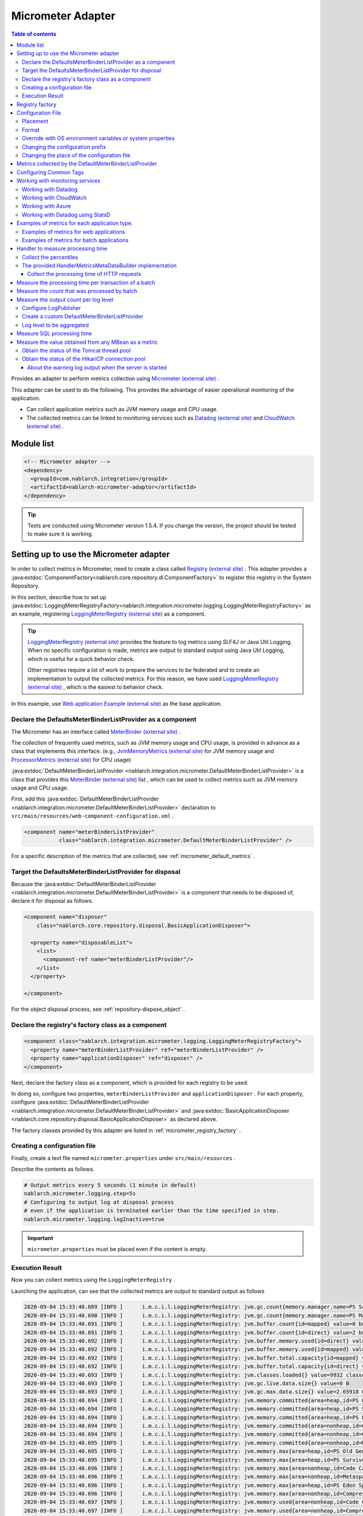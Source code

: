 .. _micrometer_adaptor:

Micrometer Adapter
==================================================

.. contents:: Table of contents
  :depth: 3
  :local:

Provides an adapter to perform metrics collection using `Micrometer (external site) <https://micrometer.io/>`_ .

This adapter can be used to do the following. This provides the advantage of easier operational monitoring of the application.

* Can collect application metrics such as JVM memory usage and CPU usage.
* The collected metrics can be linked to monitoring services such as `Datadog (external site) <https://www.datadoghq.com/>`_ and `CloudWatch (external site) <https://aws.amazon.com/cloudwatch/>`_ .


Module list
--------------------------------------------------
.. code-block:: xml

  <!-- Micrometer adapter -->
  <dependency>
    <groupId>com.nablarch.integration</groupId>
    <artifactId>nablarch-micrometer-adaptor</artifactId>
  </dependency>
  
.. tip::

  Tests are conducted using Micrometer version 1.5.4.
  If you change the version, the project  should be tested to make sure it is working.

Setting up to use the Micrometer adapter
--------------------------------------------------
In order to collect metrics in Micrometer, need to create a class called `Registry (external site) <https://micrometer.io/docs/concepts#_registry>`_ .
This adapter provides a :java:extdoc:`ComponentFactory<nablarch.core.repository.di.ComponentFactory>` to register this registry in the System Repository.

In this section,  describe how to set up :java:extdoc:`LoggingMeterRegistryFactory<nablarch.integration.micrometer.logging.LoggingMeterRegistryFactory>` as an example, registering `LoggingMeterRegistry (external site)`_ as a component.

.. tip::

  `LoggingMeterRegistry (external site)`_ provides the feature to log metrics using SLF4J or Java Util Logging.
  When no specific configuration is made, metrics are output to standard output using Java Util Logging, which is useful for a quick behavior check.

  Other registries require a lot of work to prepare the services to be federated and to create an implementation to output the collected metrics.
  For this reason, we have used `LoggingMeterRegistry (external site)`_ , which is the easiest to behavior check.

In this example, use `Web application Example (external site) <https://github.com/nablarch/nablarch-example-web>`_ as the base application.

.. _micrometer_adaptor_declare_default_meter_binder_list_provider_as_component:

Declare the DefaultsMeterBinderListProvider as a component
~~~~~~~~~~~~~~~~~~~~~~~~~~~~~~~~~~~~~~~~~~~~~~~~~~~~~~~~~~~~

The Micrometer has an interface called `MeterBinder (external site)`_  .

The collection of frequently used metrics, such as JVM memory usage and CPU usage, is provided in advance as a class that implements this interface.
(e.g., `JvmMemoryMetrics (external site)`_ for JVM memory usage and `ProcessorMetrics (external site)`_ for CPU usage)

:java:extdoc:`DefaultMeterBinderListProvider <nablarch.integration.micrometer.DefaultMeterBinderListProvider>` is a class that provides this `MeterBinder (external site)`_ list , which can be used to collect metrics such as JVM memory usage and CPU usage.

First, add this :java:extdoc:`DefaultMeterBinderListProvider <nablarch.integration.micrometer.DefaultMeterBinderListProvider>` declaration to ``src/main/resources/web-component-configuration.xml`` .

.. code-block:: xml

  <component name="meterBinderListProvider"
             class="nablarch.integration.micrometer.DefaultMeterBinderListProvider" />


For a specific description of the metrics that are collected, see :ref:`micrometer_default_metrics` .


Target the DefaultsMeterBinderListProvider for disposal
~~~~~~~~~~~~~~~~~~~~~~~~~~~~~~~~~~~~~~~~~~~~~~~~~~~~~~~~~~~~
Because the :java:extdoc:`DefaultMeterBinderListProvider <nablarch.integration.micrometer.DefaultMeterBinderListProvider>` is a component that needs to be disposed of, declare it for disposal as follows.

.. code-block:: xml
  
  <component name="disposer"
      class="nablarch.core.repository.disposal.BasicApplicationDisposer">

    <property name="disposableList">
      <list>
        <component-ref name="meterBinderListProvider"/>
      </list>
    </property>

  </component>


For the object disposal process, see :ref:`repository-dispose_object` .


Declare the registry's factory class as a component
~~~~~~~~~~~~~~~~~~~~~~~~~~~~~~~~~~~~~~~~~~~~~~~~~~~~~~~~~~~~

.. code-block:: xml

  <component class="nablarch.integration.micrometer.logging.LoggingMeterRegistryFactory">
    <property name="meterBinderListProvider" ref="meterBinderListProvider" />
    <property name="applicationDisposer" ref="disposer" />
  </component>

Next, declare the factory class as a component, which is provided for each registry to be used.

In doing so, configure two properties, ``meterBinderListProvider`` and ``applicationDisposer`` .
For each property, configure :java:extdoc:`DefaultMeterBinderListProvider <nablarch.integration.micrometer.DefaultMeterBinderListProvider>` and :java:extdoc:`BasicApplicationDisposer <nablarch.core.repository.disposal.BasicApplicationDisposer>` as declared above.

The factory classes provided by this adapter are listed in :ref:`micrometer_registry_factory` .


Creating a configuration file
~~~~~~~~~~~~~~~~~~~~~~~~~~~~~~~~~~~~~~~~~~~~~~~~~~~~~~~~~~~~

Finally, create a text file named ``micrometer.properties`` under ``src/main/resources`` .

Describe the contents as follows.

.. code-block:: properties

  # Output metrics every 5 seconds (1 minute in default)
  nablarch.micrometer.logging.step=5s
  # Configuring to output log at disposal process
  # even if the application is terminated earlier than the time specified in step.
  nablarch.micrometer.logging.logInactive=true

.. important::

  ``micrometer.properties`` must be placed even if the content is empty.


.. _micrometer_metrics_output_example:

Execution Result
~~~~~~~~~~~~~~~~~~~~~~~~~~~~~~~~~~~~~~~~~~~~~~~~~~~~~~~~~~~~
Now you can collect metrics using the ``LoggingMeterRegistry`` .

Launching the application, can see that the collected metrics are output to standard output as follows

.. code-block:: text

  2020-09-04 15:33:40.689 [INFO ]      i.m.c.i.l.LoggingMeterRegistry: jvm.gc.count{memory.manager.name=PS Scavenge} throughput=2.6/s
  2020-09-04 15:33:40.690 [INFO ]      i.m.c.i.l.LoggingMeterRegistry: jvm.gc.count{memory.manager.name=PS MarkSweep} throughput=0.4/s
  2020-09-04 15:33:40.691 [INFO ]      i.m.c.i.l.LoggingMeterRegistry: jvm.buffer.count{id=mapped} value=0 buffers
  2020-09-04 15:33:40.691 [INFO ]      i.m.c.i.l.LoggingMeterRegistry: jvm.buffer.count{id=direct} value=2 buffers
  2020-09-04 15:33:40.692 [INFO ]      i.m.c.i.l.LoggingMeterRegistry: jvm.buffer.memory.used{id=direct} value=124 KiB
  2020-09-04 15:33:40.692 [INFO ]      i.m.c.i.l.LoggingMeterRegistry: jvm.buffer.memory.used{id=mapped} value=0 B
  2020-09-04 15:33:40.692 [INFO ]      i.m.c.i.l.LoggingMeterRegistry: jvm.buffer.total.capacity{id=mapped} value=0 B
  2020-09-04 15:33:40.692 [INFO ]      i.m.c.i.l.LoggingMeterRegistry: jvm.buffer.total.capacity{id=direct} value=124 KiB
  2020-09-04 15:33:40.693 [INFO ]      i.m.c.i.l.LoggingMeterRegistry: jvm.classes.loaded{} value=9932 classes
  2020-09-04 15:33:40.693 [INFO ]      i.m.c.i.l.LoggingMeterRegistry: jvm.gc.live.data.size{} value=0 B
  2020-09-04 15:33:40.693 [INFO ]      i.m.c.i.l.LoggingMeterRegistry: jvm.gc.max.data.size{} value=2.65918 GiB
  2020-09-04 15:33:40.694 [INFO ]      i.m.c.i.l.LoggingMeterRegistry: jvm.memory.committed{area=heap,id=PS Old Gen} value=182.5 MiB
  2020-09-04 15:33:40.694 [INFO ]      i.m.c.i.l.LoggingMeterRegistry: jvm.memory.committed{area=heap,id=PS Survivor Space} value=44 MiB
  2020-09-04 15:33:40.694 [INFO ]      i.m.c.i.l.LoggingMeterRegistry: jvm.memory.committed{area=heap,id=PS Eden Space} value=197 MiB
  2020-09-04 15:33:40.694 [INFO ]      i.m.c.i.l.LoggingMeterRegistry: jvm.memory.committed{area=nonheap,id=Code Cache} value=29.125 MiB
  2020-09-04 15:33:40.694 [INFO ]      i.m.c.i.l.LoggingMeterRegistry: jvm.memory.committed{area=nonheap,id=Compressed Class Space} value=6.796875 MiB
  2020-09-04 15:33:40.695 [INFO ]      i.m.c.i.l.LoggingMeterRegistry: jvm.memory.committed{area=nonheap,id=Metaspace} value=55.789062 MiB
  2020-09-04 15:33:40.695 [INFO ]      i.m.c.i.l.LoggingMeterRegistry: jvm.memory.max{area=heap,id=PS Old Gen} value=2.65918 GiB
  2020-09-04 15:33:40.695 [INFO ]      i.m.c.i.l.LoggingMeterRegistry: jvm.memory.max{area=heap,id=PS Survivor Space} value=44 MiB
  2020-09-04 15:33:40.696 [INFO ]      i.m.c.i.l.LoggingMeterRegistry: jvm.memory.max{area=nonheap,id=Code Cache} value=240 MiB
  2020-09-04 15:33:40.696 [INFO ]      i.m.c.i.l.LoggingMeterRegistry: jvm.memory.max{area=nonheap,id=Metaspace} value=-1 B
  2020-09-04 15:33:40.696 [INFO ]      i.m.c.i.l.LoggingMeterRegistry: jvm.memory.max{area=heap,id=PS Eden Space} value=1.243652 GiB
  2020-09-04 15:33:40.696 [INFO ]      i.m.c.i.l.LoggingMeterRegistry: jvm.memory.max{area=nonheap,id=Compressed Class Space} value=1 GiB
  2020-09-04 15:33:40.697 [INFO ]      i.m.c.i.l.LoggingMeterRegistry: jvm.memory.used{area=nonheap,id=Code Cache} value=28.618713 MiB
  2020-09-04 15:33:40.697 [INFO ]      i.m.c.i.l.LoggingMeterRegistry: jvm.memory.used{area=nonheap,id=Compressed Class Space} value=6.270714 MiB
  2020-09-04 15:33:40.697 [INFO ]      i.m.c.i.l.LoggingMeterRegistry: jvm.memory.used{area=nonheap,id=Metaspace} value=54.118324 MiB
  2020-09-04 15:33:40.698 [INFO ]      i.m.c.i.l.LoggingMeterRegistry: jvm.memory.used{area=heap,id=PS Old Gen} value=69.320663 MiB
  2020-09-04 15:33:40.698 [INFO ]      i.m.c.i.l.LoggingMeterRegistry: jvm.memory.used{area=heap,id=PS Survivor Space} value=7.926674 MiB
  2020-09-04 15:33:40.698 [INFO ]      i.m.c.i.l.LoggingMeterRegistry: jvm.memory.used{area=heap,id=PS Eden Space} value=171.750542 MiB
  2020-09-04 15:33:40.698 [INFO ]      i.m.c.i.l.LoggingMeterRegistry: jvm.threads.daemon{} value=28 threads
  2020-09-04 15:33:40.698 [INFO ]      i.m.c.i.l.LoggingMeterRegistry: jvm.threads.live{} value=29 threads
  2020-09-04 15:33:40.699 [INFO ]      i.m.c.i.l.LoggingMeterRegistry: jvm.threads.peak{} value=31 threads
  2020-09-04 15:33:40.702 [INFO ]      i.m.c.i.l.LoggingMeterRegistry: jvm.threads.states{state=blocked} value=0 threads
  2020-09-04 15:33:40.703 [INFO ]      i.m.c.i.l.LoggingMeterRegistry: jvm.threads.states{state=runnable} value=9 threads
  2020-09-04 15:33:40.703 [INFO ]      i.m.c.i.l.LoggingMeterRegistry: jvm.threads.states{state=new} value=0 threads
  2020-09-04 15:33:40.703 [INFO ]      i.m.c.i.l.LoggingMeterRegistry: jvm.threads.states{state=timed-waiting} value=3 threads
  2020-09-04 15:33:40.703 [INFO ]      i.m.c.i.l.LoggingMeterRegistry: jvm.threads.states{state=terminated} value=0 threads
  2020-09-04 15:33:40.704 [INFO ]      i.m.c.i.l.LoggingMeterRegistry: jvm.threads.states{state=waiting} value=17 threads
  2020-09-04 15:33:41.199 [INFO ]      i.m.c.i.l.LoggingMeterRegistry: process.cpu.usage{} value=0.111672
  2020-09-04 15:33:41.199 [INFO ]      i.m.c.i.l.LoggingMeterRegistry: process.start.time{} value=444222h 33m 14.544s
  2020-09-04 15:33:41.199 [INFO ]      i.m.c.i.l.LoggingMeterRegistry: process.uptime{} value=26.729s
  2020-09-04 15:33:41.200 [INFO ]      i.m.c.i.l.LoggingMeterRegistry: system.cpu.count{} value=8
  2020-09-04 15:33:41.200 [INFO ]      i.m.c.i.l.LoggingMeterRegistry: system.cpu.usage{} value=0.394545



.. _micrometer_registry_factory:

Registry factory
--------------------------------------------------
This adapter provides the following registry factory classes.

.. list-table::

  * - Registry
    - Factory class
    - The version of the adapter being provided
  * - `SimpleMeterRegistry (external site)`_
    - :java:extdoc:`SimpleMeterRegistryFactory <nablarch.integration.micrometer.simple.SimpleMeterRegistryFactory>`
    - ``1.0.0`` or higher
  * - `LoggingMeterRegistry (external site)`_
    - :java:extdoc:`LoggingMeterRegistryFactory <nablarch.integration.micrometer.logging.LoggingMeterRegistryFactory>`
    - ``1.0.0`` or higher
  * - `CloudWatchMeterRegistry (external site)`_
    - :java:extdoc:`CloudWatchMeterRegistryFactory <nablarch.integration.micrometer.cloudwatch.CloudWatchMeterRegistryFactory>`
    - ``1.0.0`` or higher
  * - `DatadogMeterRegistry (external site)`_
    - :java:extdoc:`DatadogMeterRegistryFactory <nablarch.integration.micrometer.datadog.DatadogMeterRegistryFactory>`
    - ``1.0.0`` or higher
  * - `StatsdMeterRegistry (external site)`_
    - :java:extdoc:`StatsdMeterRegistryFactory <nablarch.integration.micrometer.statsd.StatsdMeterRegistryFactory>`
    - ``1.0.0`` or higher



.. _micrometer_configuration:

Configuration File
--------------------------------------------------

Placement
~~~~~~~~~~~~~~~~~~~~~~~~~~~~~~~~~~~~~~~~~~~~~~~~~~~~~~~~~~~~
Create a configuration file for this adapter to be placed directly under the classpath with the name ``micrometer.properties`` .

Format
~~~~~~~~~~~~~~~~~~~~~~~~~~~~~~~~~~~~~~~~~~~~~~~~~~~~~~~~~~~~
Describe it in the following format

.. code-block:: text

  nablarch.micrometer.<subPrefix>.<key>=<value>

The value specified for ``<subPrefix>`` is different for each registry factory used.

For each registry factory, the following table lists the values to specify for ``<subPrefix>``.

=================================== ================
Registry factory                    subPrefix
=================================== ================
``SimpleMeterRegistryFactory``      ``simple``
``LoggingMeterRegistryFactory``     ``logging``
``CloudWatchMeterRegistryFactory``  ``cloudwatch``
``DatadogMeterRegistryFactory``     ``datadog``
``StatsdMeterRegistryFactory``      ``statsd``
=================================== ================

``<key>`` should be the same name as the method defined in `configuration class (external site) <https://javadoc.io/doc/io.micrometer/micrometer-core/1.5.4/io/micrometer/core/instrument/config/MeterRegistryConfig.html>`_  that Micrometer provides per registry.

For example, there is a configuration class named `DatadogConfig (external site)`_ for `DatadogMeterRegistry (external site)`_ .
And in this configuration class, a method named `apyKey (external site) <https://javadoc.io/doc/io.micrometer/micrometer-registry-datadog/1.5.4/io/micrometer/datadog/DatadogConfig.html#apiKey()>`_ is defined.

Therefore, can configure your ``apiKey`` by writing in your ``micrometer.properties`` like this.

.. code-block:: text

  nablarch.micrometer.datadog.apiKey=XXXXXXXXXXXXXXXXXXXX

Override with OS environment variables or system properties
~~~~~~~~~~~~~~~~~~~~~~~~~~~~~~~~~~~~~~~~~~~~~~~~~~~~~~~~~~~~
The configuration values in ``micrometer.properties`` can be overridden by OS environment variables or system properties.

The configuration values are adopted in the following order of priority.

#. The value specified in system properties
#. Value specified in OS environment variables
#. Configuration values for ``micrometer.properties``

For example, suppose you have the following conditions set.

micrometer.properties

  .. code-block:: text

    nablarch.micrometer.example.one=PROPERTIES
    nablarch.micrometer.example.two=PROPERTIES
    nablarch.micrometer.example.three=PROPERTIES

OS environment variables

  .. code-block:: text

    $ export NABLARCH_MICROMETER_EXAMPLE_TWO=OS_ENV

    $ export NABLARCH_MICROMETER_EXAMPLE_THREE=OS_ENV

system properties

  .. code-block:: text

    -Dnablarch.micrometer.example.three=SYSTEM_PROP

In this case, each set value will eventually adopt the following values

========== ================
Key        Value adopted
========== ================
``one``    ``PROPERTIES``
``two``    ``OS_ENV``
``three``  ``SYSTEM_PROP``
========== ================

For rules on naming when overwriting with OS environment variables, see :ref:`About the names of OS environment variables <repository-overwrite_environment_configuration_by_os_env_var_naming_rule>` .


Changing the configuration prefix
~~~~~~~~~~~~~~~~~~~~~~~~~~~~~~~~~~~~~~~~~~~~~~~~~~~~~~~~~~~~

The configuration prefix (``nablarch.micrometer.<subPrefix>``) can be changed by specifying the :java:extdoc:`prefix <nablarch.integration.micrometer.MeterRegistryFactory.setPrefix(java.lang.String)>` property for each registry factory.

Below is an example of changing the prefix.

.. code-block:: xml

  <component name="meterRegistry" class="nablarch.integration.micrometer.logging.LoggingMeterRegistryFactory">
    <property name="meterBinderListProvider" ref="meterBinderListProvider" />
    <property name="applicationDisposer" ref="disposer" />

    <!-- Configuring the prefix property with an arbitrary prefix -->
    <property name="prefix" value="sample.prefix" />
  </component>

In this case, the ``micrometer.properties`` can be configured as follows

.. code-block:: text

  sample.prefix.step=10s

Changing the place of the configuration file
~~~~~~~~~~~~~~~~~~~~~~~~~~~~~~~~~~~~~~~~~~~~~~~~~~~~~~~~~~~~

The place of the configuration file (``micrometer.properties``) can be changed in the following ways.

First, specify the path of the XML file to load the configuration file in :java:extdoc:`xmlConfigPath <nablarch.integration.micrometer.MeterRegistryFactory.setXmlConfigPath(java.lang.String)>` property of the registry factory.

.. code-block:: xml

  <component name="meterRegistry" class="nablarch.integration.micrometer.logging.LoggingMeterRegistryFactory">
    <property name="meterBinderListProvider" ref="meterBinderListProvider" />
    <property name="applicationDisposer" ref="disposer" />

    <!-- Specify the path of the XML file to load the configuration file -->
    <property name="xmlConfigPath" value="config/metrics.xml" />
  </component>


And, place the XML file to load the configuration file at the place specified in the ``xmlConfigPath`` property.
In the following configuration, ``config/metrics.properties`` in the classpath will be loaded as a configuration file.

.. code-block:: xml

  <?xml version="1.0" encoding="UTF-8"?>
  <component-configuration
          xmlns="http://tis.co.jp/nablarch/component-configuration"
          xmlns:xsi="http://www.w3.org/2001/XMLSchema-instance"
          xsi:schemaLocation="http://tis.co.jp/nablarch/component-configuration https://nablarch.github.io/schema/component-configuration.xsd">

    <!-- Load Micrometer adapter Configuration -->
    <config-file file="config/metrics.properties" />

  </component-configuration>

.. tip::

  This XML file can be written in the same format as the component configuration file.

  However, even if you define a component in this file, you will not be able to get a reference from the System Repository.


.. _micrometer_default_metrics:

Metrics collected by the DefaultMeterBinderListProvider
-------------------------------------------------------

`MeterBinder (external site)`_ list generated by the :java:extdoc:`DefaultMeterBinderListProvider <nablarch.integration.micrometer.DefaultMeterBinderListProvider>` contains the following classes.


* `JvmMemoryMetrics (external site)`_
* `JvmGcMetrics (external site)`_
* `JvmThreadMetrics (external site)`_
* `ClassLoaderMetrics (external site)`_
* `ProcessorMetrics (external site)`_
* `FileDescriptorMetrics (external site)`_
* `UptimeMetrics (external site)`_
* :java:extdoc:`NablarchGcCountMetrics <nablarch.integration.micrometer.instrument.binder.jvm.NablarchGcCountMetrics>`



This will enable the following metrics to be collected.

.. list-table::

  * - Metrics Name
    - Description
  * - ``jvm.buffer.count``
    - The number of buffers in the buffer pool
  * - ``jvm.buffer.memory.used``
    - Buffer pool usage
  * - ``jvm.buffer.total.capacity``
    - Total capacity of the buffer pool
  * - ``jvm.memory.used``
    - Memory pool memory usage
  * - ``jvm.memory.committed``
    - The committed amount of memory in the memory pool
  * - ``jvm.memory.max``
    - The maximum amount of memory in the memory pool
  * - ``jvm.gc.max.data.size``
    - The maximum amount of memory in the OLD space
  * - ``jvm.gc.live.data.size``
    - Memory usage in the OLD space after Full GC
  * - ``jvm.gc.memory.promoted``
    - Incremental memory usage in the OLD space, increased before and after GC
  * - ``jvm.gc.memory.allocated``
    - Incremental memory usage in the young space from the previous GC to the current GC
  * - ``jvm.gc.concurrent.phase.time``
    - Concurrent phase processing time
  * - ``jvm.gc.pause``
    - Time spent on GC pause
  * - ``jvm.threads.peak``
    - Peak number of threads
  * - ``jvm.threads.daemon``
    - The number of current daemon threads
  * - ``jvm.threads.live``
    - The number of current non-demon threads
  * - ``jvm.threads.states``
    - The number of current threads per state
  * - ``jvm.classes.loaded``
    - The number of classes currently loaded
  * - ``jvm.classes.unloaded``
    - The number of classes that have been unloaded since the JVM was started
  * - ``system.cpu.count``
    - The number of processors available in the JVM
  * - ``system.load.average.1m``
    - Last minute system load average （Reference: `OperatingSystemMXBean(external site) <https://docs.oracle.com/en/java/javase/17/docs/api/java.management/java/lang/management/OperatingSystemMXBean.html#getSystemLoadAverage()>`_ ）
  * - ``system.cpu.usage``
    - Recent system-wide CPU usage
  * - ``process.cpu.usage``
    - The JVM's recent CPU usage
  * - ``process.files.open``
    - The number of open file descriptors
  * - ``process.files.max``
    - Maximum number of file descriptors
  * - ``process.uptime``
    - JVM uptime
  * - ``process.start.time``
    - JVM startup time (UNIX time)
  * - ``jvm.gc.count``
    - Number of GC

See :ref:`micrometer_metrics_output_example` for an example of the actual metrics to be collected.


Configuring Common Tags
--------------------------------------------------

The :java:extdoc:`tags <nablarch.integration.micrometer.MeterRegistryFactory.setTags(java.util.Map)>` property of the registry factory allows you to configure tags that are common to all metrics.

This feature can be used, for example, to set information that can identify the host, instance, region, etc. on which an application is running.

Describe how to set it up below.

.. code-block:: xml

  <component name="meterRegistry" class="nablarch.integration.micrometer.logging.LoggingMeterRegistryFactory">
    <property name="meterBinderListProvider" ref="meterBinderListProvider" />
    <property name="applicationDisposer" ref="disposer" />

    <!-- Configure common tags in the tags property -->
    <property name="tags">
      <map>
        <entry key="foo" value="FOO" />
        <entry key="bar" value="BAR" />
      </map>
    </property>
  </component>

The ``tags`` property is of type ``Map<String, String>``  and can be configured using a ``<map>`` tag.
In addition, the map key is mapped to the name of the tag and the map value is mapped to the tag value.

In the case of the above setup, the metrics to be collected are as follows.

.. code-block:: text

  （Omitted）
  2020-09-04 17:30:06.656 [INFO ]      i.m.c.i.l.LoggingMeterRegistry: process.start.time{bar=BAR,foo=FOO} value=444224h 29m 38.875000064s
  2020-09-04 17:30:06.656 [INFO ]      i.m.c.i.l.LoggingMeterRegistry: process.uptime{bar=BAR,foo=FOO} value=27.849s
  2020-09-04 17:30:06.656 [INFO ]      i.m.c.i.l.LoggingMeterRegistry: system.cpu.count{bar=BAR,foo=FOO} value=8
  2020-09-04 17:30:06.657 [INFO ]      i.m.c.i.l.LoggingMeterRegistry: system.cpu.usage{bar=BAR,foo=FOO} value=0.475654

Can see that all metrics are set with the tags ``foo=FOO``, ``bar=BAR`` .

Working with monitoring services
--------------------------------------------------

In order to work with monitoring services, the following settings need to be made, broadly categorized.

#. Add a Micrometer module for each monitoring service to the dependencies.
#. Define a registry factory for the monitoring service as a component.
#. Configuring other proprietary settings for each monitoring service.

This section describes how to work with each of the monitoring services.


Working with Datadog
~~~~~~~~~~~~~~~~~~~~~~~~~~~~~~~~~~~~~~~~~~~~~~~~~~~~~~~~~~~~

Adding Dependencies
  .. code-block:: xml

    <dependency>
      <groupId>io.micrometer</groupId>
      <artifactId>micrometer-registry-datadog</artifactId>
      <version>1.5.4</version>
    </dependency>

Declare the Registry Factory
  .. code-block:: xml
  
    <component name="meterRegistry" class="nablarch.integration.micrometer.datadog.DatadogMeterRegistryFactory">
      <property name="meterBinderListProvider" ref="meterBinderListProvider" />
      <property name="applicationDisposer" ref="disposer" />
    </component>

Configuring the API key
  .. code-block:: text

    nablarch.micrometer.datadog.apiKey=XXXXXXXXXXXXXXXX

  The API key can be set in ``nablarch.micrometer.datadog.apyKey`` .

  See `DatadogConfig (external site)`_ for other configuration.

Disable the registry
  .. code-block:: text

    nablarch.micrometer.datadog.enabled=false
    nablarch.micrometer.datadog.apiKey=XXXXXXXXXXXXXXXX

  You can disable the registry by setting ``nablarch.micrometer.datadog.enabled`` to ``false`` in ``micrometer.properties``.
  You can override this configuration by environment variable.
  Therefor, you can enable the registry by setting ``true`` with environment variable only at production.

  .. important::
    Even if you disable the registry, you still need to set some value for ``nablarch.micrometer.datadog.apiKey``.
    You can set dummy value to the ``apiKey``.

Working with CloudWatch
~~~~~~~~~~~~~~~~~~~~~~~~~~~~~~~~~~~~~~~~~~~~~~~~~~~~~~~~~~~~

Adding Dependencies
  .. code-block:: xml

    <dependency>
      <groupId>io.micrometer</groupId>
      <artifactId>micrometer-registry-cloudwatch2</artifactId>
      <version>1.5.4</version>
    </dependency>

Declare the Registry Factory
  .. code-block:: xml
  
    <component name="meterRegistry" class="nablarch.integration.micrometer.cloudwatch.CloudWatchMeterRegistryFactory">
      <property name="meterBinderListProvider" ref="meterBinderListProvider" />
      <property name="applicationDisposer" ref="disposer" />
    </component>

Configure the region, access keys, etc
  .. code-block:: bash
    
    $ export AWS_REGION=ap-northeast-1

    $ export AWS_ACCESS_KEY_ID=XXXXXXXXXXXXXXXXXXXXX

    $ export AWS_SECRET_ACCESS_KEY=YYYYYYYYYYYYYYYYYYYYY

  The ``micrometer-registry-cloudwatch2`` module uses the AWS SDK.
  Therefore, the configuration of the region, access keys, etc. follows the AWS SDK ways.

  The above describes an example of how to set up an OS environment variable in Linux.
  For more information, see the `AWS documentation (external site) <https://docs.aws.amazon.com/sdk-for-java/v1/developer-guide/setup-credentials.html>`_ .

Configuring the namespace
  .. code-block:: text

    nablarch.micrometer.cloudwatch.namespace=test

  Custom metrics namespaces can be configured in ``nablarch.micrometer.cloudwatch.namespace`` .

  See `CloudWatchConfig (external site)`_ for more configuration information.


More detailed configuration
  If want more detailed configuration that cannot be specified in the OS environment variables and configuration files, you can write a custom provider that implements :java:extdoc:`CloudWatchAsyncClientProvider <nablarch.integration.micrometer.cloudwatch.CloudWatchAsyncClientProvider>` .

  .. code-block:: java

      package example.micrometer.cloudwatch;

      import nablarch.integration.micrometer.cloudwatch.CloudWatchAsyncClientProvider;
      import software.amazon.awssdk.services.cloudwatch.CloudWatchAsyncClient;

      public class CustomCloudWatchAsyncClientProvider implements CloudWatchAsyncClientProvider {
          @Override
          public CloudWatchAsyncClient provide() {
              return CloudWatchAsyncClient
                      .builder()
                      .asyncConfiguration(...) // Do your own configuration
                      .build();
          }
      }

  :java:extdoc:`CloudWatchAsyncClientProvider <nablarch.integration.micrometer.cloudwatch.CloudWatchAsyncClientProvider>` has a ``provide()`` method that provides the ``CloudWatchAsyncClient`` .
  A custom provider implements the ``provide()`` method to build and return the ``CloudWatchAsyncClient`` with your desired configuration.

  .. code-block:: xml

    <component name="meterRegistry" class="nablarch.integration.micrometer.cloudwatch.CloudWatchMeterRegistryFactory">
      <property name="meterBinderListProvider" ref="meterBinderListProvider" />
      <property name="applicationDisposer" ref="disposer" />

      <!-- Configure a custom provider for the cloudWatchAsyncClientProvider property -->
      <property name="cloudWatchAsyncClientProvider">
        <component class="example.micrometer.cloudwatch.CustomCloudWatchAsyncClientProvider" />
      </property>
    </component>

  The custom provider you write will be configured in the :java:extdoc:`cloudWatchAsyncClientProvider <nablarch.integration.micrometer.cloudwatch.CloudWatchMeterRegistryFactory.setCloudWatchAsyncClientProvider(nablarch.integration.micrometer.cloudwatch.CloudWatchAsyncClientProvider)>` property of the ``CloudWatchMeterRegistryFactory`` .

  This enables the ``CloudWatchAsyncClient`` generated by the custom provider to be used in the cooperation of the metrics.


  .. tip::

    By default, the instance created by `CloudWatchAsyncClient.create() (external site) <https://javadoc.io/static/software.amazon.awssdk/cloudwatch/2.13.4/software/amazon/awssdk/services/cloudwatch/CloudWatchAsyncClient.html#create-->`_ is used.

Disable the registry
  .. code-block:: text

    nablarch.micrometer.cloudwatch.enabled=false
    nablarch.micrometer.cloudwatch.namespace=test

  You can disable the registry by setting ``nablarch.micrometer.cloudwatch.enabled`` to ``false`` in ``micrometer.properties``.
  You can override this configuration by environment variable.
  Therefor, you can enable the registry by setting ``true`` with environment variable only at production.

  .. important::
    Even if you disable the registry, you still need to set some value for ``nablarch.micrometer.cloudwatch.namespace``.
    You also need to set the environment variable ``AWS_REGION``.

    You can set dummy values to the ``namespace`` and ``AWS_REGION``.

Working with Azure
~~~~~~~~~~~~~~~~~~~~~~~~~~~~~~~~~~~~~~~~~~~~~~~~~~~~~~~~~~~~

How to send metrics to Azure with Micrometer
  Azure provides the library using the Java agent (**Java 3.0 agent**) for sending metrics from Java applications to Azure.

  * `Java codeless application monitoring Azure Monitor Application Insights(external site) <https://learn.microsoft.com/en-us/azure/azure-monitor/app/opentelemetry-enable?tabs=java>`_

  The Java 3.0 agent automatically collects metrics output to Micrometer's `Global Registry(external site) <https://micrometer.io/docs/concepts#_global_registry>`_, and sends to Azure.

  * `Send custom telemetry from your application(external site) <https://learn.microsoft.com/en-us/azure/azure-monitor/app/opentelemetry-enable?tabs=java>`_

  .. important::
    The Java 3.0 agent loads a large number of jar files during the initialization process.
    This may cause frequent GC during the initialization process of the Java 3.0 agent.

    Therefore, note that the performance may temporarily deteriorate due to GC for a while after the application is launched.

    Also, under heavy load, the overhead caused by the processing of the Java 3.0 agent may affect the performance.
    Therefore, you should confirm the performance in the performance test with the Java 3.0 agent as in production.

  For information on how to set up a Java 3.0 agent, see :ref:`Distributed Tracing in Azure <azure_distributed_tracing>` .

How to configure Micrometer adaptor
  You need to configure following settings to send metrics to Azure with Micrometer adaptor.

  * Add the Java 3.0 agent to your application's JVM args
  * Define a ``MeterRegistry`` component using the Global Registry

  See the `Azure documentation(external site) <https://learn.microsoft.com/en-us/azure/azure-monitor/app/opentelemetry-enable?tabs=java#modify-your-application>`_ for how to set JVM args.

  This adaptor provides :java:extdoc:`GlobalMeterRegistryFactory <nablarch.integration.micrometer.GlobalMeterRegistryFactory>` for factory of Global Registry component.
  The following is an example of a component definition for this factory class.

  .. code-block:: xml

    <component name="meterRegistry" class="nablarch.integration.micrometer.GlobalMeterRegistryFactory">
      <property name="meterBinderListProvider" ref="meterBinderListProvider" />
      <property name="applicationDisposer" ref="disposer" />
    </component>

  This configuration makes the Global Registry to collect metrics.
  The Java 3.0 agent sends metrics collected by the Global Registry to Azure.

  .. tip::
    ``MeterRegistry`` is not used in this approach using Java 3.0 agent.
    Therefore, you can send metrics without additional dependent modules for Azure.

Configuration
  The metrics are sent by the Java 3.0 agent provided by Azure.
  Therefore, you must use configuration options provided by the Java 3.0 agent.

  For more information, see `Configuration Options(external site) <https://learn.microsoft.com/en-us/azure/azure-monitor/app/java-standalone-config>`_.

  .. important::
    The configuration file for this adapter, ``micrometer.properties``, is not used.
    However, you must place the ``micrometer.properties`` file (the content can be empty).

Disable the registry
  You can disable to send metrics by launching application without the Java 3.0 agent.

Working with Datadog using StatsD
~~~~~~~~~~~~~~~~~~~~~~~~~~~~~~~~~~~~~~~~~~~~~~~~~~~~~~~~~~~~

Datadog supports `DogStatsD (external site) <https://docs.datadoghq.com/developers/dogstatsd/?tab=hostagent>`_, which is a cooperation using the `StatsD (external site) <https://github.com/statsd/statsd>`_ protocol. 

Therefore, Can use ``micrometer-registry-statsd`` module to connect to Datadog with StatsD.

In this section, we will use the case of cooperation with Datadog using the StatsD protocol as an example.
For more information on how to install DogStatsD, refer to `Datadog's site (external site) <https://docs.datadoghq.com/agent/>`_ .


Adding Dependencies
  .. code-block:: xml

    <dependency>
      <groupId>io.micrometer</groupId>
      <artifactId>micrometer-registry-statsd</artifactId>
      <version>1.5.4</version>
    </dependency>

Declare the Registry Factory
  .. code-block:: xml
  
    <component name="meterRegistry" class="nablarch.integration.micrometer.statsd.StatsdMeterRegistryFactory">
      <property name="meterBinderListProvider" ref="meterBinderListProvider" />
      <property name="applicationDisposer" ref="disposer" />
    </component>

Write a configuration file if necessary
  The configuration for working with the StatsD daemon has been adjusted so that the default values match those of DogStatsD installed in its default configuration.
  
  Therefore, if DogStatsD is installed in the default configuration, the cooperation by DogStatsD will work without any explicit settings.

  If you have installed a non-default configuration, refer to `StatsdConfig (external site)`_ to configure it for actual environment.

  .. code-block:: text

    # Change Port
    nablarch.micrometer.statsd.port=9999

Disable the registry
  .. code-block:: text

    nablarch.micrometer.statsd.enabled=false

  You can disable the registry by setting ``nablarch.micrometer.statsd.enabled`` to ``false`` in ``micrometer.properties``.
  You can override this configuration by environment variable.
  Therefor, you can enable the registry by setting ``true`` with environment variable only at production.

Examples of metrics for each application type.
---------------------------------------------------------

In this section, we will explain what metrics should be collected for each application type (web and batch).

Examples of metrics for web applications
~~~~~~~~~~~~~~~~~~~~~~~~~~~~~~~~~~~~~~~~~~~~~~~~~~~~~~~~~~~~

Processing time for HTTP requests
  By measuring the processing time for each HTTP request, you can do the following.

  * You can check how much traffic each URL
  * You can check how long it takes to process the request

  By measuring percentiles, you can also check how long it takes to process most of the requests.

  See the following guide for more informations on how to collect these metrics.

  * :ref:`micrometer_timer_metrics_handler`
  * :ref:`micrometer_timer_metrics_handler_percentiles`

Processing time for SQL
  By measuring the SQL processing time, you can do the following.

  * You can check how long it takes for each SQL to be processed
  * You can check for SQLs that are taking longer than expected

  See the following guide for more informations on how to collect metrics.

  * :ref:`micrometer_sql_time`

Output count per log level
  By measuring the count of outputs per log level, you can do the following.

  * You can check if the warning log is output an abnormal number of times (attack detection)
  * You can detect error logs

  See the following guide for more informations on how to collect metrics.

  * :ref:`micrometer_log_count`

Status of resources provided by application servers and libraries
  By collecting metrics on the status of resources provided by application servers and libraries (thread pools, DB connection pools, etc.), you can use it as a source of information to identify the cause of system failures.

  Many application servers expose the status of their resources through MBean in JMX.
  See the following guide for more informations on how to collect metrics.

  * :ref:`micrometer_mbean_metrics`

Examples of metrics for batch applications
~~~~~~~~~~~~~~~~~~~~~~~~~~~~~~~~~~~~~~~~~~~~~~~~~~~~~~~~~~~~

Processing time for batch
  By measuring the processing time of batches in normally, you can know the processing time under normal conditions.
  Therefore, you can quickly detect abnormalities when processing time deviates from normal.

  You can get processing time of batch by ``process.uptime`` described in :ref:`micrometer_default_metrics`.

Processing time per transaction
  By measuring the processing time per transaction, you can check whether each threads are distributed evenly in the multi-thread batch.

  As with processing time for batch, you can quickly detect abnormalities when processing time deviates from normal.

  See the following guide for more informations on how to collect metrics.

  * :ref:`micrometer_adaptor_batch_transaction_time`

Processed count with batch
  By measuring the count that was processed by batch, you can do the following.

  * You can check the progress of the batch
  * You can check that the batch process is proceeding at the expected speed
  * You can check that the count processed with batch is expected

  See the following guide for more informations on how to collect metrics.

  * :ref:`micrometer_batch_processed_count`

Processing time for SQL
  By measuring the SQL processing time, you can do the following.

  * You can check how long it takes for each SQL to be processed
  * You can check for SQLs that are taking longer than expected

  See the following guide for more informations on how to collect metrics.

  * :ref:`micrometer_sql_time`

Output count per log level
  By measuring the count of outputs per log level, you can detect warning logs and error logs.

  See the following guide for more informations on how to collect metrics.

  * :ref:`micrometer_log_count`

Status of resources provided by libraries
  By collecting metrics on the status of resources provided by  libraries (DB connection pools, etc.), you can use it as a source of information to identify the cause of system failures.

  Some libraries expose the status of the resource through MBean in JMX.
  See the following guide for more informations on how to collect metrics.

  * :ref:`micrometer_mbean_metrics`


.. _micrometer_timer_metrics_handler:

Handler to measure processing time
--------------------------------------------------

By setting :java:extdoc:`TimerMetricsHandler <nablarch.integration.micrometer.instrument.handler.TimerMetricsHandler>` to the handler queue, you can measure processing time of subsequent handlers as metrics.
You can monitor the average and maximum processing times in handler queue.

``TimerMetricsHandler`` needs an instance of a class that implements the :java:extdoc:`HandlerMetricsMetaDataBuilder <nablarch.integration.micrometer.instrument.handler.HandlerMetricsMetaDataBuilder>` interface.
The ``HandlerMetrcisMetaDataBuilder`` provides a function to build the following meta data for setting to collected metrics.

* Name of metrics
* Description of metrics
* Tag list of metrics

The following is an example for implementation of ``HandlerMetricsMetaDataBuilder``.

.. code-block:: java

  import io.micrometer.core.instrument.Tag;
  import nablarch.fw.ExecutionContext;
  import nablarch.integration.micrometer.instrument.handler.HandlerMetricsMetaDataBuilder;

  import java.util.Arrays;
  import java.util.List;

  public class CustomHandlerMetricsMetaDataBuilder<TData, TResult>
      implements HandlerMetricsMetaDataBuilder<TData, TResult> {
    
      @Override
      public String getMetricsName() {
          return "metrics.name";
      }

      @Override
      public String getMetricsDescription() {
          return "Description of this metrics.";
      }

      @Override
      public List<Tag> buildTagList(TData param, ExecutionContext executionContext, TResult tResult, Throwable thrownThrowable) {
          return Arrays.asList(Tag.of("foo", "FOO"), Tag.of("bar", "BAR"));
      }
  }

You need implement methods ``getMetricsName()`` and ``getMetricsDescription()`` that return name and description of the metrics.

``buildTagList()`` is passed the parameters passed to the handler, the execution result of the subsequent handler, and any exceptions thrown by the subsequent handler (or ``null`` if no exceptions were thrown).
You need implement this method that returns list of tags for the metrics.

The following is an example for setting ``TimerMetricsHandler`` to the handler queue.

.. code-block:: xml

  <!-- Handler queue -->
  <component name="webFrontController"
             class="nablarch.fw.web.servlet.WebFrontController">
    <property name="handlerQueue">
      <list>
        <!-- ... -->

        <component class="nablarch.integration.micrometer.instrument.handler.TimerMetricsHandler">
          <property name="meterRegistry" ref="meterRegistry" />

          <property name="handlerMetricsMetaDataBuilder">
            <component class="xxx.CustomHandlerMetricsMetaDataBuilder" />
          </property>
        </component>

        <!-- ... -->
      </list>
    </property>
  </component>

Add ``TimerMetricsHandler`` to the handler queue and set the ``HandlerMetricsMetaDataBuilder`` component  to ``handlerMetricsMetaDataBuilder`` property.

Then, set the `MeterRegistry (external site)`_ created by registry factory to ``meterRegistry`` property.

Now the ``TimerMetricsHandler`` can collect the processing time of subsequent handlers as metrics.

Nablarch provides a class that implements ``HandlerMetricsMetaDataBuilder`` to provide the following function.
For more information, please refer to the linked explanation.

* :ref:`micrometer_adaptor_http_request_process_time_metrics`

.. _micrometer_timer_metrics_handler_percentiles:

Collect the percentiles
~~~~~~~~~~~~~~~~~~~~~~~~~~~~~~~~~~~~~~~~~~~~~~~~~~~~~~~~~~~~

``TimerMetricsHandler`` has the following properties to send percentiles to the monitoring services.

.. list-table::

  * - Property
    - Description
  * - ``percentiles``
    - A list of percentile values to be collected.
      If you want to collect the 95th percentile, specify ``0.95``.
  * - ``enablePercentileHistogram``
    - A flag whether the bucket of collected histograms should be sent to the monitoring service.
      If the monitoring service does not support a mechanism to calculate percentile values from histograms, this property will be ignored.
  * - ``serviceLevelObjectives``
    - A list of bucket values to be added to the histogram.
      The unit is milliseconds.
      This value is set based on the SLO (Service Level Objective).
  * - ``minimumExpectedValue``
    - A minimum value of the histogram bucket to be collected.
      The unit is milliseconds.
  * - ``maximumExpectedValue``
    - A maximum value of the histogram bucket to be collected.
      The unit is milliseconds.

These properties are used as values to be set in `Timer(external site)`_ provided by Micrometer.
For more details, see the `Micrometer documentation (external site) <https://micrometer.io/docs/concepts#_histograms_and_percentiles>`_.

These properties are unset by default. Therefore, no percentile information is collected.
You must configure these properties explicitly if you want collect percentiles.
The following is an example for configuration.

.. code-block:: xml

  <component class="nablarch.integration.micrometer.instrument.handler.TimerMetricsHandler">
    <property name="meterRegistry" ref="meterRegistry" />
    <property name="handlerMetricsMetaDataBuilder">
      <component class="nablarch.integration.micrometer.instrument.http.HttpRequestTimeMetricsMetaDataBuilder" />
    </property>

    <!-- Collect 98th, 90th, 50th percentiles -->
    <property name="percentiles">
      <list>
        <value>0.98</value>
        <value>0.90</value>
        <value>0.50</value>
      </list>
    </property>

    <!-- Send the histogram backets to the monitoring service  -->
    <property name="enablePercentileHistogram" value="true" />

    <!-- Set 1000ms and 1500ms as SLO -->
    <property name="serviceLevelObjectives">
      <list>
        <value>1000</value>
        <value>1500</value>
      </list>
    </property>
    
    <!-- Set the minimum bucket value to 500ms -->
    <property name="minimumExpectedValue" value="500" />
    <!-- Set the maximum bucket value to 3000ms -->
    <property name="maximumExpectedValue" value="3000" />
  </component>

If you use `PrometheusMeterRegistry(external site)`_ as ``MeterRegistry``, the above configuration will allow you to collect the following metrics.

.. code-block:: text

  http_server_requests_seconds{class="com.nablarch.example.app.web.action.MetricsAction",exception="None",httpMethod="GET",method="index_nablarch.fw.web.HttpRequest_nablarch.fw.ExecutionContext",outcome="SUCCESS",status="200",quantile="0.98",} 1.475346432
  http_server_requests_seconds{class="com.nablarch.example.app.web.action.MetricsAction",exception="None",httpMethod="GET",method="index_nablarch.fw.web.HttpRequest_nablarch.fw.ExecutionContext",outcome="SUCCESS",status="200",quantile="0.9",} 1.408237568
  http_server_requests_seconds{class="com.nablarch.example.app.web.action.MetricsAction",exception="None",httpMethod="GET",method="index_nablarch.fw.web.HttpRequest_nablarch.fw.ExecutionContext",outcome="SUCCESS",status="200",quantile="0.5",} 0.737148928
  http_server_requests_seconds_bucket{class="com.nablarch.example.app.web.action.MetricsAction",exception="None",httpMethod="GET",method="index_nablarch.fw.web.HttpRequest_nablarch.fw.ExecutionContext",outcome="SUCCESS",status="200",le="0.5",} 9.0
  http_server_requests_seconds_bucket{class="com.nablarch.example.app.web.action.MetricsAction",exception="None",httpMethod="GET",method="index_nablarch.fw.web.HttpRequest_nablarch.fw.ExecutionContext",outcome="SUCCESS",status="200",le="0.536870911",} 9.0
  http_server_requests_seconds_bucket{class="com.nablarch.example.app.web.action.MetricsAction",exception="None",httpMethod="GET",method="index_nablarch.fw.web.HttpRequest_nablarch.fw.ExecutionContext",outcome="SUCCESS",status="200",le="0.626349396",} 12.0
  http_server_requests_seconds_bucket{class="com.nablarch.example.app.web.action.MetricsAction",exception="None",httpMethod="GET",method="index_nablarch.fw.web.HttpRequest_nablarch.fw.ExecutionContext",outcome="SUCCESS",status="200",le="0.715827881",} 16.0
  http_server_requests_seconds_bucket{class="com.nablarch.example.app.web.action.MetricsAction",exception="None",httpMethod="GET",method="index_nablarch.fw.web.HttpRequest_nablarch.fw.ExecutionContext",outcome="SUCCESS",status="200",le="0.805306366",} 16.0
  http_server_requests_seconds_bucket{class="com.nablarch.example.app.web.action.MetricsAction",exception="None",httpMethod="GET",method="index_nablarch.fw.web.HttpRequest_nablarch.fw.ExecutionContext",outcome="SUCCESS",status="200",le="0.894784851",} 17.0
  http_server_requests_seconds_bucket{class="com.nablarch.example.app.web.action.MetricsAction",exception="None",httpMethod="GET",method="index_nablarch.fw.web.HttpRequest_nablarch.fw.ExecutionContext",outcome="SUCCESS",status="200",le="0.984263336",} 17.0
  http_server_requests_seconds_bucket{class="com.nablarch.example.app.web.action.MetricsAction",exception="None",httpMethod="GET",method="index_nablarch.fw.web.HttpRequest_nablarch.fw.ExecutionContext",outcome="SUCCESS",status="200",le="1.0",} 18.0
  http_server_requests_seconds_bucket{class="com.nablarch.example.app.web.action.MetricsAction",exception="None",httpMethod="GET",method="index_nablarch.fw.web.HttpRequest_nablarch.fw.ExecutionContext",outcome="SUCCESS",status="200",le="1.073741824",} 20.0
  http_server_requests_seconds_bucket{class="com.nablarch.example.app.web.action.MetricsAction",exception="None",httpMethod="GET",method="index_nablarch.fw.web.HttpRequest_nablarch.fw.ExecutionContext",outcome="SUCCESS",status="200",le="1.431655765",} 29.0
  http_server_requests_seconds_bucket{class="com.nablarch.example.app.web.action.MetricsAction",exception="None",httpMethod="GET",method="index_nablarch.fw.web.HttpRequest_nablarch.fw.ExecutionContext",outcome="SUCCESS",status="200",le="1.5",} 32.0
  http_server_requests_seconds_bucket{class="com.nablarch.example.app.web.action.MetricsAction",exception="None",httpMethod="GET",method="index_nablarch.fw.web.HttpRequest_nablarch.fw.ExecutionContext",outcome="SUCCESS",status="200",le="1.789569706",} 32.0
  http_server_requests_seconds_bucket{class="com.nablarch.example.app.web.action.MetricsAction",exception="None",httpMethod="GET",method="index_nablarch.fw.web.HttpRequest_nablarch.fw.ExecutionContext",outcome="SUCCESS",status="200",le="2.147483647",} 32.0
  http_server_requests_seconds_bucket{class="com.nablarch.example.app.web.action.MetricsAction",exception="None",httpMethod="GET",method="index_nablarch.fw.web.HttpRequest_nablarch.fw.ExecutionContext",outcome="SUCCESS",status="200",le="2.505397588",} 32.0
  http_server_requests_seconds_bucket{class="com.nablarch.example.app.web.action.MetricsAction",exception="None",httpMethod="GET",method="index_nablarch.fw.web.HttpRequest_nablarch.fw.ExecutionContext",outcome="SUCCESS",status="200",le="2.863311529",} 32.0
  http_server_requests_seconds_bucket{class="com.nablarch.example.app.web.action.MetricsAction",exception="None",httpMethod="GET",method="index_nablarch.fw.web.HttpRequest_nablarch.fw.ExecutionContext",outcome="SUCCESS",status="200",le="3.0",} 32.0
  http_server_requests_seconds_bucket{class="com.nablarch.example.app.web.action.MetricsAction",exception="None",httpMethod="GET",method="index_nablarch.fw.web.HttpRequest_nablarch.fw.ExecutionContext",outcome="SUCCESS",status="200",le="+Inf",} 32.0

.. tip::
  
  In above example, we use ``PrometheusMeterRegistry`` to show a concrete example of a histogram bucket(``http_server_requests_seconds_bucket``).
  `Prometheus(external site) <https://prometheus.io/>`_ supports calculating percentiles by histogram.

  However, this adaptor does not provide ``MeterRegistryFactory`` of ``PrometheusMeterRegistry``.
  If you want to try the metrics of the histogram bucket, you should create the following class.

  .. code-block:: java

    package example.micrometer.prometheus;

    import io.micrometer.prometheus.PrometheusConfig;
    import io.micrometer.prometheus.PrometheusMeterRegistry;
    import nablarch.core.repository.di.DiContainer;
    import nablarch.integration.micrometer.MeterRegistryFactory;
    import nablarch.integration.micrometer.MicrometerConfiguration;
    import nablarch.integration.micrometer.NablarchMeterRegistryConfig;

    public class PrometheusMeterRegistryFactory extends MeterRegistryFactory<PrometheusMeterRegistry> {

        @Override
        protected PrometheusMeterRegistry createMeterRegistry(MicrometerConfiguration micrometerConfiguration) {
            return new PrometheusMeterRegistry(new Config(prefix, micrometerConfiguration));
        }

        @Override
        public PrometheusMeterRegistry createObject() {
            return doCreateObject();
        }

        static class Config extends NablarchMeterRegistryConfig implements PrometheusConfig {

            public Config(String prefix, DiContainer diContainer) {
                super(prefix, diContainer);
            }

            @Override
            protected String subPrefix() {
                return "prometheus";
            }
        }
    }

The provided HandlerMetricsMetaDataBuilder implementation
~~~~~~~~~~~~~~~~~~~~~~~~~~~~~~~~~~~~~~~~~~~~~~~~~~~~~~~~~~~~

In this section, we explain the implementation class of ``HandlerMetricsMetaDataBuilder``, which is provided by Nablarch.

.. _micrometer_adaptor_http_request_process_time_metrics:

Collect the processing time of HTTP requests
*********************************************************************

The :java:extdoc:`HttpRequestTimeMetricsMetaDataBuilder <nablarch.integration.micrometer.instrument.http.HttpRequestTimeMetricsMetaDataBuilder>` builds meta data of metrics for measuring processing time of HTTP requrest.

This class uses ``http.server.requirements`` as the name of the metrics.

This class set the following tags to metrics.

.. list-table::

  * - Tag name
    - Description
  * - ``class``
    - The name of the action class that handled the request (``Class.getName()``).
      If it cannot be obtained, it will be ``UNKNOWN``.
  * - ``method``
    - A string consisting of the method name of the action class that handled the request and the type name of the argument (``Class.getCanonicalName()``), joined by an underscore (``_``).
      If it cannot be obtained, it will be ``UNKNOWN``.
  * - ``httpMethod``
    - A HTTP method.
  * - ``status``
    - A HTTP status code.
  * - ``outcome``
    - A string indicating the status code type (1XX: ``INFORMATION``, 2XX: ``SUCCESS``, 3XX: ``REDIRECTION``, 4XX: ``CLIENT_ERROR``, 5XX: ``SERVER_ERROR``, Others: ``UNKNOWN``).
  * - ``exception``
    - A simple name of the exception thrown during request processing (or ``None`` if no exception was thrown).

The following is an example using this class.

.. code-block:: xml

  <!-- Handler queue -->
  <component name="webFrontController"
             class="nablarch.fw.web.servlet.WebFrontController">
    <property name="handlerQueue">
      <list>
        <!-- Handler to collect metrics of processing time of HTTP requests -->
        <component class="nablarch.integration.micrometer.instrument.handler.TimerMetricsHandler">
          <!-- Set the MeterRegistry created by the registry factory to meterRegistry property -->
          <property name="meterRegistry" ref="meterRegistry" />

          <!-- Set the HttpRequestTimeMetricsMetaDataBuilder to handlerMetricsMetaDataBuilder property -->
          <property name="handlerMetricsMetaDataBuilder">
            <component class="nablarch.integration.micrometer.instrument.http.HttpRequestTimeMetricsMetaDataBuilder" />
          </property>
        </component>

        <component class="nablarch.fw.web.handler.HttpCharacterEncodingHandler"/>

        <!-- ... -->
     </list>
    </property>
  </component>

If you use ``LoggingMeterRegistry``, you will get like the following metrics.

.. code-block:: text

  2020-10-06 13:52:10.309 [INFO ]      i.m.c.i.l.LoggingMeterRegistry: http.server.requests{class=com.nablarch.example.app.web.action.AuthenticationAction,exception=None,httpMethod=POST,method=login_nablarch.fw.web.HttpRequest_nablarch.fw.ExecutionContext,outcome=REDIRECTION,status=303} throughput=0.2/s mean=0.4617585s max=0.4617585s
  2020-10-06 13:52:10.309 [INFO ]      i.m.c.i.l.LoggingMeterRegistry: http.server.requests{class=com.nablarch.example.app.web.action.IndustryAction,exception=None,httpMethod=GET,method=find,outcome=SUCCESS,status=200} throughput=0.2/s mean=0.103277s max=0.103277s
  2020-10-06 13:52:10.310 [INFO ]      i.m.c.i.l.LoggingMeterRegistry: http.server.requests{class=com.nablarch.example.app.web.action.AuthenticationAction,exception=None,httpMethod=GET,method=index_nablarch.fw.web.HttpRequest_nablarch.fw.ExecutionContext,outcome=SUCCESS,status=200} throughput=0.2/s mean=4.7409146s max=4.7409146s
  2020-10-06 13:52:10.310 [INFO ]      i.m.c.i.l.LoggingMeterRegistry: http.server.requests{class=com.nablarch.example.app.web.action.ProjectAction,exception=None,httpMethod=GET,method=index_nablarch.fw.web.HttpRequest_nablarch.fw.ExecutionContext,outcome=SUCCESS,status=200} throughput=0.2/s mean=0.5329547s max=0.5329547s

.. _micrometer_adaptor_batch_transaction_time:

Measure the processing time per transaction of a batch
-----------------------------------------------------------------------

You can measure the processing time per transaction of the :ref:`nablarch_batch` as metrics with :java:extdoc:`BatchTransactionTimeMetricsLogger <nablarch.integration.micrometer.instrument.batch.BatchTransactionTimeMetricsLogger>`.
This will allow you to monitor the average and maximum processing time per transaction.

The ``BatchTransactionTimeMetricsLogger`` collects metrics with `Timer(external site)`_.
Metrics name is ``batch.transaction.time``.

You can change the name with :java:extdoc:`setMetricsName(String) <nablarch.integration.micrometer.instrument.batch.BatchTransactionTimeMetricsLogger.setMetricsName(java.lang.String)>`.

Metrics have the following tag.

.. list-table::

  * - Tag name
    - Description
  * - ``class``
    - The name of action class (This value is obtained from :ref:`-requestPath <nablarch_batch-resolve_action>`).

The following is an example to use ``BatchTransactionTimeMetricsLogger``.

.. code-block:: xml

  <!-- Combining multiple CommitLoggers -->
  <component name="commitLogger"
             class="nablarch.core.log.app.CompositeCommitLogger">
    <property name="commitLoggerList">
      <list>
        <!-- Configure the default CommitLogger -->
        <component class="nablarch.core.log.app.BasicCommitLogger">
          <property name="interval" value="${nablarch.commitLogger.interval}" />
        </component>

        <!-- Measuring the processing time per transaction -->
        <component class="nablarch.integration.micrometer.instrument.batch.BatchTransactionTimeMetricsLogger">
          <property name="meterRegistry" ref="meterRegistry" />
        </component>
      </list>
    </property>
  </component>

First, define the :java:extdoc:`CompositeCommitLogger <nablarch.core.log.app.CompositeCommitLogger>` component with the name ``commitLogger``.

Then, set  :java:extdoc:`BasicCommitLogger <nablarch.core.log.app.BasicCommitLogger>` and ``BatchTransactionTimeMetricsLogger`` components to the ``commitLoggerList`` property.

Now you can measure time per transaction units.
In the following, we explain how it works.

The Nablarch batch controls the transaction commit interval by the :ref:`loop_handler`.
This handler provides a mechanism to call the ``increment(long)`` method of the :java:extdoc:`CommitLogger <nablarch.core.log.app.CommitLogger>` when a transaction is committed.
This ``CommitLogger`` entity can be overridden by defining a component named ``commitLogger``.

The ``BatchTransactionTimeMetricsLogger`` implements the ``CommitLogger`` interface.
Then, the ``BatchTransactionTimeMetricsLogger`` measures the time per transaction by measuring the interval between calls to ``increment(long)``.
Therefore, you can measure time per transaction by defining the ``BatchTransactionTimeMetricsLogger`` component that is named ``commitLogger``.

However, if you define ``BatchTransactionTimeMetricsLogger`` as ``commitLogger``, the default component of ``CommitLogger``, ``BasicCommitLogger``, will not work.
Therefore, the above configuration example uses the ``CompositeCommitLogger``, which can combine multiple CommitLoggers, to use the ``BasicCommitLogger`` and ``BatchTransactionTimeMetricsLogger``.

If you use ``LoggingMeterRegistry``, you will get like the following metrics.

.. code-block:: text

  Feb 18, 2021 11:51:54 AM io.micrometer.core.instrument.logging.LoggingMeterRegistry lambda$publish$5
  INFO: batch.transaction.time{class=MetricsTestAction} throughput=0.8/s mean=2.394144925s max=4.692886s

.. _micrometer_batch_processed_count:

Measure the count that was processed by batch
--------------------------------------------------

You can measure the count of input data processed by the :ref:`nablarch_batch` with the :java:extdoc:`BatchProcessedRecordCountMetricsLogger <nablarch.integration.micrometer.instrument.batch.BatchProcessedRecordCountMetricsLogger>`.
This will allow you to monitor the progress of the batch and changes in processing speed.

The ``BatchProcessedRecordCountMetricsLogger`` collects metrics with `Counter(external site)`_.
Metrics name is ``batch.processed.record.count``.

You can change the name with :java:extdoc:`setMetricsName(String) <nablarch.integration.micrometer.instrument.batch.BatchProcessedRecordCountMetricsLogger.setMetricsName(java.lang.String)>`.

Metrics have the following tag.

.. list-table::

  * - Tag name
    - Description
  * - ``class``
    - The name of action class (This value is obtained from :ref:`-requestPath <nablarch_batch-resolve_action>`).

The following is an example to use ``BatchProcessedRecordCountMetricsLogger``.

.. code-block:: xml

  <!-- Combining multiple CommitLoggers -->
  <component name="commitLogger"
             class="nablarch.core.log.app.CompositeCommitLogger">
    <property name="commitLoggerList">
      <list>
        <!-- Configure the default CommitLogger -->
        <component class="nablarch.core.log.app.BasicCommitLogger">
          <property name="interval" value="${nablarch.commitLogger.interval}" />
        </component>

        <!-- Measure the processed count -->
        <component class="nablarch.integration.micrometer.instrument.batch.BatchProcessedRecordCountMetricsLogger">
          <property name="meterRegistry" ref="meterRegistry" />
        </component>
      </list>
    </property>
  </component>

The ``BatchProcessedRecordCountMetricsLogger`` uses the :java:extdoc:`CommitLogger <nablarch.core.log.app.CommitLogger>` mechanism to measure the processed count, just as in "Measure the processing time per transaction of a batch".

For more information on how ``CommitLogger`` works and how to use it, please refer to :ref:`micrometer_adaptor_batch_transaction_time`.

Now you can use ``BatchProcessedRecordCountMetricsLogger``.

If you use ``LoggingMeterRegistry``, you will get like the following metrics.

.. code-block:: text

  Feb 18, 2021 11:51:44 AM io.micrometer.core.instrument.logging.LoggingMeterRegistry lambda$publish$4
  INFO: batch.processed.record.count{class=MetricsTestAction} throughput=4/s
  Feb 18, 2021 11:51:49 AM io.micrometer.core.instrument.logging.LoggingMeterRegistry lambda$publish$4
  INFO: batch.processed.record.count{class=MetricsTestAction} throughput=10/s
  Feb 18, 2021 11:51:54 AM io.micrometer.core.instrument.logging.LoggingMeterRegistry lambda$publish$4
  INFO: batch.processed.record.count{class=MetricsTestAction} throughput=8/s

.. _micrometer_log_count:

Measure the output count per log level
--------------------------------------------------

You can measure the output count per log level with the :java:extdoc:`LogCountMetrics <nablarch.integration.micrometer.instrument.binder.logging.LogCountMetrics>`.
This will allow you to monitor the frequency of output at specific log levels, monitor error logs.

The ``LogCountMetrics`` collects metrics with `Counter(external site)`_.
Metrics name is ``log.count``.
You can change the name with the :java:extdoc:`constructor <nablarch.integration.micrometer.instrument.binder.logging.LogCountMetrics.<init>(nablarch.integration.micrometer.instrument.binder.MetricsMetaData)>` that receives the :java:extdoc:`MetricsMetaData <nablarch.integration.micrometer.instrument.binder.MetricsMetaData>`.

Metrics have the following tags.

.. list-table::

  * - Tag name
    - Description
  * - ``level``
    - The log level.
  * - ``logger``
    - The name used to get the logger from the :java:extdoc:`LoggerManager <nablarch.core.log.LoggerManager>`.

Configure LogPublisher
~~~~~~~~~~~~~~~~~~~~~~~~~~~~~~~~~~~~~~~~~~~~~~~~~~~~~~~~~~~~

``LogCountMetrics`` uses the :java:extdoc:`LogPublisher <nablarch.core.log.basic.LogPublisher>` mechanism to detect log output events.

Therefore, you need to configure ``LogPublisher`` at first to use ``LogCountMetrics``.
For ``LogPublisher`` settings, see :ref:`log-publisher_usage`.

Create a custom DefaultMeterBinderListProvider
~~~~~~~~~~~~~~~~~~~~~~~~~~~~~~~~~~~~~~~~~~~~~~~~~~~~~~~~~~~~

``LogCountMetrics`` is provided as an implementation class of `MeterBinder (external site)`_.
Therefore, you need create a class that inherits from :java:extdoc:`DefaultMeterBinderListProvider <nablarch.integration.micrometer.DefaultMeterBinderListProvider>` and implement it to return a list of MeterBinders that contains ``LogCountMetrics``.

.. tip::

  For a description of the ``DefaultMeterBinderListProvider``, see :ref:`micrometer_adaptor_declare_default_meter_binder_list_provider_as_component`.

The following is an example for a custom ``DefaultMeterBinderListProvider``.

.. code-block:: java

  package example.micrometer.log;

  import io.micrometer.core.instrument.binder.MeterBinder;
  import nablarch.integration.micrometer.DefaultMeterBinderListProvider;
  import nablarch.integration.micrometer.instrument.binder.logging.LogCountMetrics;

  import java.util.ArrayList;
  import java.util.List;

  public class CustomMeterBinderListProvider extends DefaultMeterBinderListProvider {

      @Override
      protected List<MeterBinder> createMeterBinderList() {
          // Add LogCountMetrics to the default MeterBinder list.
          List<MeterBinder> meterBinderList = new ArrayList<>(super.createMeterBinderList());
          meterBinderList.add(new LogCountMetrics());
          return meterBinderList;
      }
  }

Finally, set the custom ``DefaultMeterBinderListProvider`` that you created to the ``meterBinderListProvider`` property of the ``MeterRegistryFactory`` component.
Now you can use the ``LogCountMetrics``.

If you use ``LoggingMeterRegistry``, you will get like the following metrics.

.. code-block:: text

  2020-12-22 14:25:36.978 [INFO ]      i.m.c.i.l.LoggingMeterRegistry: log.count{level=WARN,logger=com.nablarch.example.app.web.action.MetricsAction} throughput=0.4/s
  2020-12-22 14:25:41.978 [INFO ]      i.m.c.i.l.LoggingMeterRegistry: log.count{level=ERROR,logger=com.nablarch.example.app.web.action.MetricsAction} throughput=1.4/s

Log level to be aggregated
~~~~~~~~~~~~~~~~~~~~~~~~~~~~~~~~~~~~~~~~~~~~~~~~~~~~~~~~~~~~

By default, only log outputs above the warning log will be counted.

``LogCountMetrics`` has a constructor that receives a :java:extdoc:`LogLevel <nablarch.core.log.basic.LogLevel>`.
You can change the threshold of the log level to be aggregated with the constructor.
In the following implementation example, the threshold value is changed to INFO.

.. code-block:: java

  // ...
  import nablarch.core.log.basic.LogLevel;

  public class CustomMeterBinderListProvider extends DefaultMeterBinderListProvider {

      @Override
      protected List<MeterBinder> createMeterBinderList() {
          List<MeterBinder> meterBinderList = new ArrayList<>(super.createMeterBinderList());
          meterBinderList.add(new LogCountMetrics(LogLevel.INFO)); // Specify the threshold of log level.
          return meterBinderList;
      }
  }

.. important::

  If you lower the log level threshold too much, a large amount of metrics may be collected depending on the application.
  Depending on the fee structure of the monitoring service to be used, the usage fee may increase, so it should be set with care.

.. _micrometer_sql_time:

Measure SQL processing time
--------------------------------------------------

By using :java:extdoc:`SqlTimeMetricsDaoContext <nablarch.integration.micrometer.instrument.dao.SqlTimeMetricsDaoContext>`, you can measure the processing time of SQL executed using the :ref:`universal_dao`.
This will allow you to monitor the average and maximum processing time for each SQL.

The ``SqlTimeMetricsDaoContext`` collects metrics with `Timer(external site)`_.
Metrics name is ``sql.process.time``.
You can change the name with :java:extdoc:`setMetricsName(String) <nablarch.integration.micrometer.instrument.dao.SqlTimeMetricsDaoContextFactory.setMetricsName(java.lang.String)>` of the :java:extdoc:`SqlTimeMetricsDaoContextFactory <nablarch.integration.micrometer.instrument.dao.SqlTimeMetricsDaoContextFactory>` that is a factory class for ``SqlTimeMetricsDaoContext``.

Metrics have the following tags.

.. list-table::

  * - Tag name
    - Description
  * - ``sql.id``
    - The SQLID passed in the method argument of ``DaoContext`` (``"None"`` if there is no SQLID)
  * - ``entity``
    - The name of the entity class (``Class.getName()``)
  * - ``method``
    - The method name of the executed ``DaoContext``.

The following is an example of the configuration for using ``SqlTimeMetricsDaoContext``.

.. code-block:: xml

  <!-- Define SqlTimeMetricsDaoContextFactory as daoContextFactory. -->
  <component name="daoContextFactory"
             class="nablarch.integration.micrometer.instrument.dao.SqlTimeMetricsDaoContextFactory">
    <!-- Set the factory of the DaoContext to be transferred to the delegate. -->
    <property name="delegate">
      <component class="nablarch.common.dao.BasicDaoContextFactory">
        <property name="sequenceIdGenerator">
          <component class="nablarch.common.idgenerator.SequenceIdGenerator" />
        </property>
      </component>
    </property>

    <!-- Set the meterRegistry generated by the registry factory to the meterRegistry property. -->
    <property name="meterRegistry" ref="meterRegistry" />
  </component>

``SqlTimeMetricsDaoContext`` measures the processing time of each database access method by wrapping :java:extdoc:`DaoContext <nablarch.common.dao.DaoContext>`.
Then, :java:extdoc:`SqlTimeMetricsDaoContextFactory <nablarch.integration.micrometer.instrument.dao.SqlTimeMetricsDaoContextFactory>` is a factory class that generates a ``SqlTimeMetricsDaoContext`` that wraps a ``DaoContext``.

Define this ``SqlTimeMetricsDaoContextFactory`` as a component with the name ``daoContextFactory``.
This will replace the ``DaoContext`` used by :ref:`universal_dao` with ``SqlTimeMetricsDaoContext``.

Now you can use ``SqlTimeMetricsDaoContext``.

If you use ``LoggingMeterRegistry``, you will get like the following metrics.

.. code-block:: text

  2020-12-23 15:00:25.161 [INFO ]      i.m.c.i.l.LoggingMeterRegistry: sql.process.time{entity=com.nablarch.example.app.entity.Project,method=delete,sql.id=None} throughput=0.2/s mean=0.0005717s max=0.0005717s
  2020-12-23 15:00:25.161 [INFO ]      i.m.c.i.l.LoggingMeterRegistry: sql.process.time{entity=com.nablarch.example.app.entity.Project,method=findAllBySqlFile,sql.id=SEARCH_PROJECT} throughput=0.6/s mean=0.003364233s max=0.0043483s
  2020-12-23 15:00:25.161 [INFO ]      i.m.c.i.l.LoggingMeterRegistry: sql.process.time{entity=com.nablarch.example.app.web.dto.ProjectDto,method=findBySqlFile,sql.id=FIND_BY_PROJECT} throughput=0.2/s mean=0.000475s max=0.0060838s
  2020-12-23 15:00:25.162 [INFO ]      i.m.c.i.l.LoggingMeterRegistry: sql.process.time{entity=com.nablarch.example.app.entity.Industry,method=findAll,sql.id=None} throughput=0.8/s mean=0.00058155s max=0.0013081s

.. _micrometer_mbean_metrics:

Measure the value obtained from any MBean as a metric
-------------------------------------------------------------

:java:extdoc:`JmxGaugeMetrics <nablarch.integration.micrometer.instrument.binder.jmx.JmxGaugeMetrics>` allows you to measure the values obtained from any MBean as metrics.
This will allow you to measure the various status of the application server or libraries provided by MBean and monitor them.

.. tip::

  MBean is a Java object defined in Java Management Extensions (JMX), which provides APIs for accessing information on managed resources.
  Many application servers, such as Tomcat, expose the server status (thread pool status, etc.) in MBean.
  By accessing these MBeans from the application, you can get the status of the server.

  For more information about JMX, see the `Java Management Extensions Guide (external site) <https://docs.oracle.com/en/java/javase/17/jmx/java-management-extensions-jmx-user-guide.html>`_.

The ``JmxGaugeMetrics`` measure values obtained from MBean with `Gauge(external site)`_.

This section explains how to use ``JmxGaugeMetrics``.

First, as an example of referring to the MBean provided by the application server, we show an example of obtaining the status of the Tomcat thread pool.
Next, as an example of referring to the MBean provided by the library embedded in the application, we show an example of obtaining the status of the HikariCP connection pool.

Obtain the status of the Tomcat thread pool
~~~~~~~~~~~~~~~~~~~~~~~~~~~~~~~~~~~~~~~~~~~~~~~~~~~~~~~~~~~~

``JmxGaugeMetrics`` implements `MeterBinder (external site)`_.
Therefore, you need create a class that inherits from :java:extdoc:`DefaultMeterBinderListProvider <nablarch.integration.micrometer.DefaultMeterBinderListProvider>` and implement it to return a list of MeterBinders that contains ``JmxGaugeMetrics``.

.. tip::

  For a description of the ``DefaultMeterBinderListProvider``, see :ref:`micrometer_adaptor_declare_default_meter_binder_list_provider_as_component`.

The following is an example for a custom ``DefaultMeterBinderListProvider``.

.. code-block:: java

  package example.micrometer;

  import io.micrometer.core.instrument.binder.MeterBinder;
  import nablarch.integration.micrometer.DefaultMeterBinderListProvider;
  import nablarch.integration.micrometer.instrument.binder.MetricsMetaData;
  import nablarch.integration.micrometer.instrument.binder.jmx.JmxGaugeMetrics;
  import nablarch.integration.micrometer.instrument.binder.jmx.MBeanAttributeCondition;

  import java.util.ArrayList;
  import java.util.List;

  public class CustomMeterBinderListProvider extends DefaultMeterBinderListProvider {

      @Override
      protected List<MeterBinder> createMeterBinderList() {
          List<MeterBinder> meterBinderList = new ArrayList<>(super.createMeterBinderList());
          meterBinderList.add(new JmxGaugeMetrics(
              // Name and description of metrics.
              new MetricsMetaData("thread.count.current", "Current thread count."),
              // The conditions to specify the attribute of MBean.
              new MBeanAttributeCondition("Catalina:type=ThreadPool,name=\"http-nio-8080\"", "currentThreadCount")
          ));
          return meterBinderList;
      }
  }

You must pass following classes to the constructor of ``JmxGaugeMetrics``.

* :java:extdoc:`MetricsMetaData <nablarch.integration.micrometer.instrument.binder.MetricsMetaData>`
    * Specify meta data such as the name, description, and tags of the metrics.
* :java:extdoc:`MBeanAttributeCondition <nablarch.integration.micrometer.instrument.binder.jmx.MBeanAttributeCondition>`
    * Specify the object name and attribute name to identify the MBean.

``JmxGaugeMetrics`` gets the MBean based on the information specified in ``MBeanAttributeCondition``.
Then, the ``JmxGaugeMetrics`` constructs metrics with the information specified in ``MetricsMetaData``.

.. tip::

  You can check the object and attribute names of the MBean created by Tomcat with JConsole tool that comes with the JDK.
  When you connect to the JVM running Tomcat with JConsole and open the "MBeans" tab, you get the list of MBeans in the connected JVM.

  For more details about JConsole, refer to the `Monitoring and Management Guide (external site) <https://docs.oracle.com/en/java/javase/17/management/using-jconsole.html#GUID-A2AE31B2-6C50-47B4-B854-5212C5AE4955>`_.

If you use ``LoggingMeterRegistry``, you will get like the following metrics.

.. code-block:: text

  18-Feb-2021 13:17:38.168 INFO [logging-metrics-publisher] io.micrometer.core.instrument.logging.LoggingMeterRegistry.lambda$publish$3 thread.count.current{} value=10

Obtain the status of the HikariCP connection pool
~~~~~~~~~~~~~~~~~~~~~~~~~~~~~~~~~~~~~~~~~~~~~~~~~~~~~~~~~~~~

`HikariCP (external site) <https://github.com/brettwooldridge/HikariCP>`_ has a function to get status of the connection pool by MBean.

* `MBean (JMX) Monitoring and Management (external site) <https://github.com/brettwooldridge/HikariCP/wiki/MBean-(JMX)-Monitoring-and-Management>`_

This function will allow ``JmxGaugeMetrics`` to collect connection pool status.

First, enable the function to publish status by MBean.
You must set ``true`` to ``registerMbeans`` property of ``com.zaxxer.hikari.HikariDataSource``.

.. code-block:: xml

  <?xml version="1.0" encoding="UTF-8"?>
  <component-configuration
          xmlns="http://tis.co.jp/nablarch/component-configuration"
          xmlns:xsi="http://www.w3.org/2001/XMLSchema-instance"
          xsi:schemaLocation="http://tis.co.jp/nablarch/component-configuration https://nablarch.github.io/schema/component-configuration.xsd">
    <!-- ... -->

    <!-- Datasource configuration -->
    <component name="dataSource"
              class="com.zaxxer.hikari.HikariDataSource" autowireType="None">
      <property name="driverClassName" value="${nablarch.db.jdbcDriver}"/>
      <property name="jdbcUrl"         value="${nablarch.db.url}"/>
      <property name="username"        value="${nablarch.db.user}"/>
      <property name="password"        value="${nablarch.db.password}"/>
      <property name="maximumPoolSize" value="${nablarch.db.maxPoolSize}"/>
      <!-- Enable MBean to publish status. -->
      <property name="registerMbeans"  value="true"/>
    </component>

  </component-configuration>

In the above configuration, we set true to the ``registerMbeans`` property in the component definition of ``HikariDataSource``.

Next, configure the ``JmxGaugeMetrics`` with the object name and attribute name that you want to measure.
The specifications of object names and attribute names are described in the `HikariCP document mentioned above (external site) <https://github.com/brettwooldridge/HikariCP/wiki/MBean-(JMX)-Monitoring-and-Management#programmatic-access>`_.

The following is an example implementation of ``JmxGaugeMetrics`` for measuring the maximum count of connection pools and the count of active connections.

.. code-block:: java

  package com.nablarch.example.app.metrics;

  import io.micrometer.core.instrument.binder.MeterBinder;
  import nablarch.integration.micrometer.DefaultMeterBinderListProvider;
  import nablarch.integration.micrometer.instrument.binder.MetricsMetaData;
  import nablarch.integration.micrometer.instrument.binder.jmx.JmxGaugeMetrics;
  import nablarch.integration.micrometer.instrument.binder.jmx.MBeanAttributeCondition;

  import java.util.ArrayList;
  import java.util.List;

  public class CustomMeterBinderListProvider extends DefaultMeterBinderListProvider {

      @Override
      protected List<MeterBinder> createMeterBinderList() {
          List<MeterBinder> meterBinderList = new ArrayList<>(super.createMeterBinderList());
          // The maximum count.
          meterBinderList.add(new JmxGaugeMetrics(
              new MetricsMetaData("db.pool.total", "Total DB pool count."),
              new MBeanAttributeCondition("com.zaxxer.hikari:type=Pool (HikariPool-1)", "TotalConnections")
          ));
          // The active count.
          meterBinderList.add(new JmxGaugeMetrics(
              new MetricsMetaData("db.pool.active", "Active DB pool count."),
              new MBeanAttributeCondition("com.zaxxer.hikari:type=Pool (HikariPool-1)", "ActiveConnections")
          ));
          return meterBinderList;
      }
  }

If you use ``LoggingMeterRegistry``, you will get like the following metrics.

.. code-block:: text

  2020-12-24 16:37:57.143 [INFO ]      i.m.c.i.l.LoggingMeterRegistry: db.pool.active{} value=0
  2020-12-24 16:37:57.143 [INFO ]      i.m.c.i.l.LoggingMeterRegistry: db.pool.total{} value=5

About the warning log output when the server is started
*********************************************************************

There are two main ways for Micrometer to send metrics to the monitoring service.

* Applications send metrics to the monitoring service at regular intervals (Client pushes)
    * Datadog, CloudWatch, etc
* The monitoring service queries to the application for metrics at regular intervals (Server polls)
    * Prometheus, etc

In the former case (Client pushes), ``MeterRegistry`` will start sending metrics at regular intervals after component creation.
On the other hand, HikariCP's connection pool is designed to be created the first time when the first database access is made.

Therefore, ``JmxGaugeMetrics`` will refer to a connection pool that does not exist if it sends metrics before the first database access occurs.
At this time, the Micrometer will output the following warning log.

.. code-block:: text

  18-Feb-2021 13:17:37.953 WARNING [logging-metrics-publisher] io.micrometer.core.util.internal.logging.WarnThenDebugLogger.log Failed to apply the value function for the gauge 'db.pool.active'. Note that subsequent logs will be logged at debug level.
          java.lang.RuntimeException: javax.management.InstanceNotFoundException: com.zaxxer.hikari:type=Pool (HikariPool-1)
                  at nablarch.integration.micrometer.instrument.binder.jmx.JmxGaugeMetrics.obtainGaugeValue(JmxGaugeMetrics.java:59)
                  at io.micrometer.core.instrument.Gauge.lambda$builder$0(Gauge.java:58)
                  at io.micrometer.core.instrument.StrongReferenceGaugeFunction.applyAsDouble(StrongReferenceGaugeFunction.java:47)
                  at io.micrometer.core.instrument.internal.DefaultGauge.value(DefaultGauge.java:54)
                  at io.micrometer.core.instrument.logging.LoggingMeterRegistry.lambda$publish$3(LoggingMeterRegistry.java:98)
                  at io.micrometer.core.instrument.Meter.use(Meter.java:158)
                  at io.micrometer.core.instrument.logging.LoggingMeterRegistry.lambda$publish$12(LoggingMeterRegistry.java:97)
                  at java.util.stream.ForEachOps$ForEachOp$OfRef.accept(ForEachOps.java:183)
                  at java.util.stream.SortedOps$SizedRefSortingSink.end(SortedOps.java:357)
                  at java.util.stream.AbstractPipeline.copyInto(AbstractPipeline.java:483)
                  at java.util.stream.AbstractPipeline.wrapAndCopyInto(AbstractPipeline.java:472)
                  at java.util.stream.ForEachOps$ForEachOp.evaluateSequential(ForEachOps.java:150)
                  at java.util.stream.ForEachOps$ForEachOp$OfRef.evaluateSequential(ForEachOps.java:173)
                  at java.util.stream.AbstractPipeline.evaluate(AbstractPipeline.java:234)
                  at java.util.stream.ReferencePipeline.forEach(ReferencePipeline.java:485)
                  at io.micrometer.core.instrument.logging.LoggingMeterRegistry.publish(LoggingMeterRegistry.java:95)
                  at io.micrometer.core.instrument.push.PushMeterRegistry.publishSafely(PushMeterRegistry.java:52)
                  at java.util.concurrent.Executors$RunnableAdapter.call(Executors.java:511)
                  at java.util.concurrent.FutureTask.runAndReset(FutureTask.java:308)
                  at java.util.concurrent.ScheduledThreadPoolExecutor$ScheduledFutureTask.access$301(ScheduledThreadPoolExecutor.java:180)
                  at java.util.concurrent.ScheduledThreadPoolExecutor$ScheduledFutureTask.run(ScheduledThreadPoolExecutor.java:294)
                  at java.util.concurrent.ThreadPoolExecutor.runWorker(ThreadPoolExecutor.java:1149)
                  at java.util.concurrent.ThreadPoolExecutor$Worker.run(ThreadPoolExecutor.java:624)
                  at java.lang.Thread.run(Thread.java:748)
          Caused by: javax.management.InstanceNotFoundException: com.zaxxer.hikari:type=Pool (HikariPool-1)
                  at com.sun.jmx.interceptor.DefaultMBeanServerInterceptor.getMBean(DefaultMBeanServerInterceptor.java:1095)
                  at com.sun.jmx.interceptor.DefaultMBeanServerInterceptor.getAttribute(DefaultMBeanServerInterceptor.java:643)
                  at com.sun.jmx.mbeanserver.JmxMBeanServer.getAttribute(JmxMBeanServer.java:678)
                  at nablarch.integration.micrometer.instrument.binder.jmx.JmxGaugeMetrics.obtainGaugeValue(JmxGaugeMetrics.java:52)
                  ... 23 more

The value of the metrics will be NaN while the connection pool is not created.

.. code-block:: text

  18-Feb-2021 13:18:32.933 INFO [logging-metrics-publisher] io.micrometer.core.instrument.logging.LoggingMeterRegistry.lambda$publish$3 db.pool.active{} value=NaN
  18-Feb-2021 13:18:32.933 INFO [logging-metrics-publisher] io.micrometer.core.instrument.logging.LoggingMeterRegistry.lambda$publish$3 db.pool.total{} value=NaN

The Micrometer outputs this warning log only the first time, and it suppresses after the second time.
The connection pool values will be collected correctly after connection pool is created.

This means that this warning log may be output even when the application is normal, depending on the timing.
However, there is no harm.
You can ignore this warning log.

If you really want to suppress the warning log, you can avoid it to some extent by implementing the following.

.. code-block:: java

  package example.micrometer;

  // ...
  import nablarch.core.log.Logger;
  import nablarch.core.log.LoggerManager;
  import nablarch.core.repository.initialization.Initializable;
  import java.sql.SQLException;
  import javax.sql.DataSource;
  import java.sql.Connection;

  public class CustomMeterBinderListProvider extends DefaultMeterBinderListProvider implements Initializable {
      private static final Logger LOGGER = LoggerManager.get(CustomMeterBinderListProvider.class);

      private DataSource dataSource;

      @Override
      protected List<MeterBinder> createMeterBinderList() {
          // ...
      }

      public void setDataSource(DataSource dataSource) {
          this.dataSource = dataSource;
      }

      @Override
      public void initialize() {
          try (Connection con = dataSource.getConnection()) {
              // Preventing the warning log by establishing a connection during initialization.
          } catch (SQLException e) {
              LOGGER.logWarn("Failed initial connection.", e);
          }
      }
  }

Implement a custom ``DefaultMeterBinderListProvider`` with :java:extdoc:`Initializable <nablarch.core.repository.initialization.Initializable>`.
Next, implement to accept ``java.sql.DataSource`` as a property.
Finally, implement the ``initialize()`` method that connects to the database.

In the component definition, set the ``DataSource`` to the property.
Then, add this custom class to the list of components that need initialization.

.. code-block:: xml

  <component name="meterBinderListProvider"
             class="example.micrometer.CustomMeterBinderListProvider">
    <!-- Set the DataSource -->
    <property name="dataSource" ref="dataSource" />
  </component>

  <!-- The components that need initialization. -->
  <component name="initializer"
             class="nablarch.core.repository.initialization.BasicApplicationInitializer">
    <property name="initializeList">
      <list>
        <!-- ... -->

        <!-- Add CustomMeterBinderListProvider for initialization. -->
        <component-ref name="meterBinderListProvider" />
      </list>
    </property>
  </component>

With the above modifications, the database connection will be made when the system repository is initialized.
The default interval for sending metrics is 1 minute, so in most cases the connection pool will be created before the metrics are sent.
This will cause no warning log to be output.

Note, however, that if the interval for sending metrics is set to a very short time, the metrics may be sent before the system repository is initialized and a warning log may be output.

.. _MeterBinder (external site): https://javadoc.io/doc/io.micrometer/micrometer-core/1.5.4/io/micrometer/core/instrument/binder/MeterBinder.html
.. _Counter(external site): https://javadoc.io/doc/io.micrometer/micrometer-core/1.5.4/io/micrometer/core/instrument/Counter.html
.. _Gauge(external site): https://javadoc.io/doc/io.micrometer/micrometer-core/1.5.4/io/micrometer/core/instrument/Gauge.html
.. _DatadogConfig (external site): https://javadoc.io/doc/io.micrometer/micrometer-registry-datadog/1.5.4/io/micrometer/datadog/DatadogConfig.html
.. _CloudWatchConfig (external site): https://javadoc.io/doc/io.micrometer/micrometer-registry-cloudwatch2/1.5.4/io/micrometer/cloudwatch2/CloudWatchConfig.html
.. _StatsdConfig (external site): https://javadoc.io/doc/io.micrometer/micrometer-registry-statsd/1.5.4/io/micrometer/statsd/StatsdConfig.html
.. _MeterRegistry (external site): https://javadoc.io/doc/io.micrometer/micrometer-core/1.5.4/io/micrometer/core/instrument/MeterRegistry.html
.. _DatadogMeterRegistry (external site): https://javadoc.io/doc/io.micrometer/micrometer-registry-datadog/1.5.4/io/micrometer/datadog/DatadogMeterRegistry.html
.. _StatsdMeterRegistry (external site): https://javadoc.io/doc/io.micrometer/micrometer-registry-statsd/1.5.4/io/micrometer/statsd/StatsdMeterRegistry.html
.. _DatadogMeterRegistry (external site: https://javadoc.io/doc/io.micrometer/micrometer-registry-datadog/1.5.4/io/micrometer/datadog/DatadogMeterRegistry.html
.. _CloudWatchMeterRegistry (external site): https://javadoc.io/doc/io.micrometer/micrometer-registry-cloudwatch2/1.5.4/io/micrometer/cloudwatch2/CloudWatchMeterRegistry.html
.. _LoggingMeterRegistry (external site): https://javadoc.io/doc/io.micrometer/micrometer-core/1.5.4/io/micrometer/core/instrument/logging/LoggingMeterRegistry.html
.. _SimpleMeterRegistry (external site): https://javadoc.io/doc/io.micrometer/micrometer-core/1.5.4/io/micrometer/core/instrument/simple/SimpleMeterRegistry.html
.. _JvmMemoryMetrics (external site): https://javadoc.io/doc/io.micrometer/micrometer-core/1.5.4/io/micrometer/core/instrument/binder/jvm/JvmMemoryMetrics.html
.. _ProcessorMetrics (external site): https://javadoc.io/doc/io.micrometer/micrometer-core/1.5.4/io/micrometer/core/instrument/binder/system/ProcessorMetrics.html
.. _JvmGcMetrics (external site): https://javadoc.io/doc/io.micrometer/micrometer-core/1.5.4/io/micrometer/core/instrument/binder/jvm/JvmGcMetrics.html
.. _JvmThreadMetrics (external site): https://javadoc.io/doc/io.micrometer/micrometer-core/1.5.4/io/micrometer/core/instrument/binder/jvm/JvmThreadMetrics.html
.. _ClassLoaderMetrics (external site): https://javadoc.io/doc/io.micrometer/micrometer-core/1.5.4/io/micrometer/core/instrument/binder/jvm/ClassLoaderMetrics.html
.. _FileDescriptorMetrics (external site): https://javadoc.io/doc/io.micrometer/micrometer-core/1.5.4/io/micrometer/core/instrument/binder/system/FileDescriptorMetrics.html
.. _UptimeMetrics (external site): https://javadoc.io/doc/io.micrometer/micrometer-core/1.5.4/io/micrometer/core/instrument/binder/system/UptimeMetrics.html
.. _Timer(external site): https://javadoc.io/doc/io.micrometer/micrometer-core/1.5.4/io/micrometer/core/instrument/Timer.html
.. _PrometheusMeterRegistry(external site): https://javadoc.io/doc/io.micrometer/micrometer-registry-prometheus/1.5.4/io/micrometer/prometheus/PrometheusMeterRegistry.html